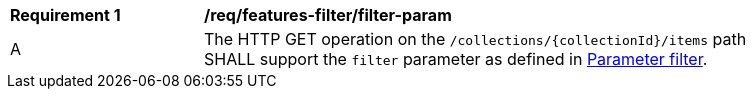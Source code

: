 [[req_cql-filter_filter-param]]
[width="90%",cols="2,6a"]
|===
^|*Requirement {counter:req-id}* |*/req/features-filter/filter-param*
^|A |The HTTP GET operation on the `/collections/{collectionId}/items` path SHALL support the `filter` parameter as defined in http://docs.opengeospatial.org/DRAFTS/19-079.html#filter-param[Parameter filter].
|===
